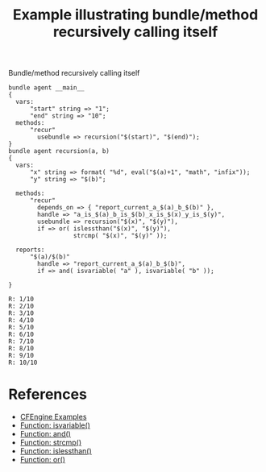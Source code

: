 :PROPERTIES:
:ID:       3df65a17-ee83-4f25-be32-04a351b5d157
:CREATED:  [2021-05-18 Tue 10:26]
:END:
#+title: Example illustrating bundle/method recursively calling itself

#+caption: Bundle/method recursively calling itself
#+begin_src cfengine3 :include-stdlib t :log-level info :exports both
  bundle agent __main__
  {
    vars:
        "start" string => "1";
        "end" string => "10";
    methods:
        "recur"
          usebundle => recursion("$(start)", "$(end)");
  }
  bundle agent recursion(a, b)
  {
    vars:
        "x" string => format( "%d", eval("$(a)+1", "math", "infix"));
        "y" string => "$(b)";

    methods:
        "recur"
          depends_on => { "report_current_a_$(a)_b_$(b)" },
          handle => "a_is_$(a)_b_is_$(b)_x_is_$(x)_y_is_$(y)", 
          usebundle => recursion("$(x)", "$(y)"),
          if => or( islessthan("$(x)", "$(y)"),
                    strcmp( "$(x)", "$(y)" ));

    reports:
        "$(a)/$(b)"
          handle => "report_current_a_$(a)_b_$(b)",
          if => and( isvariable( "a" ), isvariable( "b" ));

  }
#+end_src

#+RESULTS:
#+begin_example
R: 1/10
R: 2/10
R: 3/10
R: 4/10
R: 5/10
R: 6/10
R: 7/10
R: 8/10
R: 9/10
R: 10/10
#+end_example

* References
- [[id:38277465-771a-4db4-983a-8dfd434b1aff][CFEngine Examples]]
- [[id:02720c30-efe9-4bb8-b360-fbf79886a13d][Function: isvariable()]]
- [[id:429aca38-2b9e-42f4-b8cc-280152b7a126][Function: and()]]
- [[id:a136eeee-4d49-4d15-afb7-0e8c1104d488][Function: strcmp()]]
- [[id:20975dc3-bf18-4b67-a0f9-a0717f044102][Function: islessthan()]]
- [[id:c4e112eb-4107-47b9-a1f5-ad1a3af2d3e0][Function: or()]] 
 
